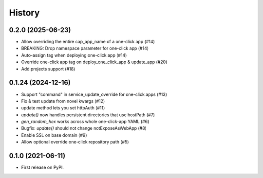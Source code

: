 =======
History
=======

0.2.0 (2025-06-23)
-------------------

* Allow overriding the entire cap_app_name of a one-click app (#14)
* BREAKING: Drop namespace parameter for one-click app (#14)
* Auto-assign tag when deploying one-click app (#14)
* Override one-click app tag on deploy_one_click_app & update_app (#20)
* Add projects support (#18)

0.1.24 (2024-12-16)
-------------------

* Support "command" in service_update_override for one-click apps (#13)
* Fix & test update from novel kwargs (#12)
* update method lets you set httpAuth (#11)
* `update()` now handles persistent directories that use hostPath (#7)
* `gen_random_hex` works across whole one-click-app YAML (#6)
* Bugfix: `update()` should not change notExposeAsWebApp (#8)
* Enable SSL on base domain (#9)
* Allow optional override one-click repository path (#5)

0.1.0 (2021-06-11)
------------------

* First release on PyPI.
